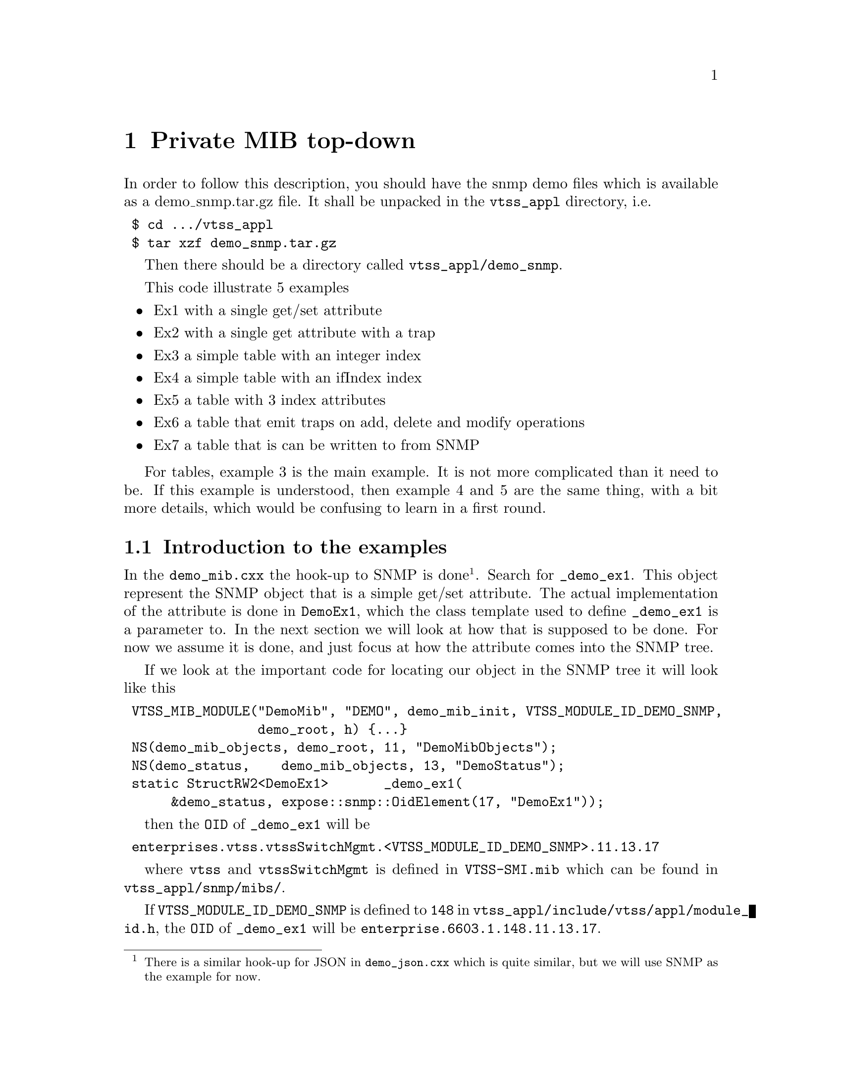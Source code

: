 @chapter Private MIB top-down

In order to follow this description, you should have the snmp demo files which is available as a
demo_snmp.tar.gz file.
It shall be unpacked in the @file{vtss_appl} directory, i.e.
@verbatim
 $ cd .../vtss_appl
 $ tar xzf demo_snmp.tar.gz
@end verbatim
Then there should be a directory called @file{vtss_appl/demo_snmp}.

This code illustrate 5 examples
@itemize
@item Ex1 with a single get/set attribute
@item Ex2 with a single get attribute with a trap
@item Ex3 a simple table with an integer index
@item Ex4 a simple table with an ifIndex index
@item Ex5 a table with 3 index attributes
@item Ex6 a table that emit traps on add, delete and modify operations
@item Ex7 a table that is can be written to from SNMP
@end itemize
For tables, example 3 is the main example. It is not more complicated than it need to be.
If this example is understood, then example 4 and 5 are the same thing, with a bit more
details, which would be confusing to learn in a first round.

@section Introduction to the examples
In the @file{demo_mib.cxx} the hook-up to SNMP is done@footnote{There is a similar hook-up for JSON in @file{demo_json.cxx} which is quite similar, but we will use SNMP as the example for now.}. Search for @code{_demo_ex1}.
This object represent the SNMP object
that is a simple get/set attribute. The actual implementation of the attribute is done in @code{DemoEx1},
which the class template used to define @code{_demo_ex1} is a parameter to.
In the next section we will look at how that is supposed to be done.
For now we assume it is done, and just focus at how the attribute comes into the SNMP tree.

If we look at the important code for locating our object in the SNMP tree
it will look like this

@verbatim
 VTSS_MIB_MODULE("DemoMib", "DEMO", demo_mib_init, VTSS_MODULE_ID_DEMO_SNMP,
                 demo_root, h) {...}
 NS(demo_mib_objects, demo_root, 11, "DemoMibObjects");
 NS(demo_status,    demo_mib_objects, 13, "DemoStatus");
 static StructRW2<DemoEx1>       _demo_ex1(
      &demo_status, expose::snmp::OidElement(17, "DemoEx1"));
@end verbatim
then the @code{OID} of @code{_demo_ex1} will be
@verbatim
 enterprises.vtss.vtssSwitchMgmt.<VTSS_MODULE_ID_DEMO_SNMP>.11.13.17
@end verbatim
where @code{vtss} and @code{vtssSwitchMgmt} is defined in @file{VTSS-SMI.mib} which can be found in
@file{vtss_appl/snmp/mibs/}.

If @code{VTSS_MODULE_ID_DEMO_SNMP} is defined to @code{148} in @file{vtss_appl/include/vtss/appl/module_id.h}, the @code{OID}
of @code{_demo_ex1} will be @code{enterprise.6603.1.148.11.13.17}.

In the actual file the numbers 11, 13 and 17 are
1,1 and 1, but in order to illustrate which number that goes where, I have changed them to the 3 prime numbers above. From now on they will be one's.

The @code{_demo_ex1} is only the name of this object in the C code. And if you look it is not references from anywhere.
The name of this object in SNMP context is @code{vtssDemoEx1}, which is the second parameter in the @code{OidElement()} object
which is given as parameter in the definition of @code{_demo_ex1} with a pre-pended @code{vtss}. The SNMP MIB will wrt this
then look like this, where I have left out the parameters in each definition
@verbatim
 vtssDemoMib MODULE-IDENTITY
 ::= { vtssSwitchMgmt 148 }
 
 vtssDemoMibObjects OBJECT IDENTIFIER
 ::= { vtssDemoMib 1 }
 
 vtssDemoStatus OBJECT IDENTIFIER
 ::= { vtssDemoMibObjects 1 }
 
 vtssDemoEx1 OBJECT IDENTIFIER
 ::= { vtssDemoStatus 1 }
@end verbatim

One more important thing to notis is the @code{demo_mib_init} in @code{VTSS_MIB_MODULE}. This is the name of the
init function which must be called in order to register the MIB. In @file{demo.cxx} it is shown how it is called.

@section Implementation of DemoEx1
The implementation of @code{DemoEx1} can be found in @file{demo_serializer.hxx}.

First the type @code{P} is defined from the template @code{ParamList}. In our case this template
has only one argument namely @code{ParamVal<demo_ex1_attr_t *>}, but it can have any number@footnote{Any number means at the most 16.}. For each argument there must be a @code{VTSS_EXPOSE_SERIALIZE_ARG_<N>} where @code{<N>} is the argument in @code{ParamList} to which the definition apply. In this case we have only @code{VTSS_EXPOSE_SERIALIZE_ARG_1(demo_ex1_attr_t &i} which
expand to
@verbatim
 template <typename HANDLER>
 void argument(HANDLER &h, ::vtss::expose::arg::_1, demo_ex1_attr_t &i)
 {
   // BODY of VTSS_EXPOSE_SERIALIZE_ARG_1 which is
   h.argument_properties(vtss::expose::snmp::OidOffset(1));
   serialize(h, i);
 }
@end verbatim

The @code{h} object is supposed to implement different methods. Above is can be seen, that @code{argument_properties()}
must exist. In this specific case the offset @code{OID} of the SNMP attribute that is object implement. In the
@code{serialize()} function, which also is located in this file. In this function everything is more or less about
doing something to @code{h}. In order to do this, we must know what @code{HANDLER} in @code{argument()} is.

The
@verbatim
 VTSS_EXPOSE_GET_PTR(demo_ex1_get);
@end verbatim
expand to
@verbatim
 static constexpr mesa_rc (*get)(demo_ex1_attr_t *) = demo_ex1_get;
@end verbatim
It can be difficult to follow the implementation to see this, but it should not be necesssary either.
A similar thing apply to the set function. These function are made available in the @code{DemoEx1} class just like the
@code{argument()} method that we looked at earlier. So this is what is made available to the SNMP interface in
@file{demo_mip.cxx} that we started with.

As can be seen, the @code{argument()} function must be given the value of the attribute and does then specify
how it shall be presented. The @code{get()} and @code{set()} functions can provide the value.


@section Implementation of DemoEx2
This is an example of an attribute, just like DemoEx1, which also is associated with a trap.
The attribute is read-only from a management point of view. In this example the value can be changed with an ICLI
command, namely
@verbatim
 # demo ex2 set <number>
@end verbatim
That will set the value of this attribute to @code{<number>} and emit a trap if the value has changed.
Comparing this example with DemoEx1, it should be obvious what is needed in order to add trap support.
As an exercise you could try to do that for DemoEx1.

@section Implementation of DemoEx3
This is an example of a table with two values per table entry and indexed with an integer.

@section Implementation of DemoEx4
This is an example is similar to DemoEx3, but now the index is @code{ifIndex}.

@section Implementation of DemoEx5
This is an example is similar to DemoEx3, but now the index is a 3 dimentional.
So this illustrate how iterators over many keys are aggregated.

@section Implementation of DemoEx6
This is an example of a table into which you can add, delete and modify values.
The object @code{demo_ex6_status} is registered with this table in @file{demo_mib.cxx}.
Initially the table is empty, but values can be added or modified with the objects @code{set()} methos.
And table rows can be deleted with the 2code{del()} metode. From the function @code{demo_ex6_generate_trap()}
in @file{demo_attribute.cxx} it should be easy to see how this works.

This function is called from ICLI, so doing
@verbatim
 # demo ex6 set 3 21
 # demo ex6 set 3 22
 # demo ex6 del 3
@end verbatim
will create a row with index 3 and value 21 in attr1. This will also emit a add trap. The
second command will change the value of the newly create row and emit a modification trap. Finally
the last command will delete the row and emit a delete trap.

@section Implementation of DemoEx7
This is an example of a read/write/add/delete table. The definition of @code{DemoEx7} in @file{demo_serializer.hxx}
shows, that there are a function pointers for @code{add}, @code{del} and @code{def} in addition to the @code{get},
@code{set} and @code{itr} function we have seen i earlier examples

In @file{demo_mib.cxx} @code{_demo_ex7} is defined, and it has an OID for the table and one for a table row editor.
In SNMP the table looks like this
@verbatim
  status -+- Table(70) -- Entry -+- index(1)
          |                      +- attr1(2)
          |                      +- attr2(3)
          |                      +- action(123)
          |
          +- TableRowEditor(71) -+- index(1)
                                 +- attr1(2)
                                 +- attr2(3)
                                 +- action(123)
@end verbatim
The actual table is under @code{Table}. As can be seen, there is an extra element, namely @code{action}.
This action is of type @code{VTSSRowEditorState} and is defined in @file{VTSS-TC.mib} where a description
of the functionality of this field can be found too.
@subsection Specifying the OID
The OID of the diffenrent elements are specified in 3 places. The 70 and 71 are specified in the definition of
@code{_demo_ex7} in @file{demo_mib.cxx}.

The 1, 2 and 3 for the attributes are in @file{demo_serializer.hxx}.
For example the OID of @code{attr1} and @code{attr2} are specified in @code{VTSS_EXPOSE_SERIALIZE_ARG_2()} in the
definition of @code{DemoEx7} to begin at 2 by the @code{OidOffset(2)}. In the associated @code{serialize()} function
it can be seen, that @code{attr1} is specified with @code{OidElementValue(0)} and @code{attr2} with @code{OidElementValue(1)}. So for @code{attr1} the OID is 2+0 and for @code{attr2} it is 2+1.

Finally the @code{action} OID is 123, which is specified in the definition of @code{DemoEx7} by the
@code{snmpRowEditorOid}.

@subsection The action attribute
The action attribute appear two places, namely in the table itself and in the row editor

For the action in the table:
When reading this action attribute, the value is always 0. If something different for 0 is written to this field,
then the row will be deleted. E.g. the command below will delete row with index 2@footnote{i.e. the 3rd row since we count from 0}. The function @code{demo_ex7_del()} is called with @code{index=2}.
@verbatim
 $ snmpset -c private -v 2c <IP> 1.2.6.1.4.1.6603.1.148.1.1.70.1.123.2 u 1
@end verbatim

For the action in the row editor:
In order to create a row, the @code{TableRowEditor} is used.
The @code{action} at this point works as two things - a semaphore and as a command register.
This interface is described in @file{VTSS-TC.mib}. In short a number greater than 255 must
first be written to this attribute. There can potentially be many managers, and each manager
should use a different ID when wanting to modify an entry.
After writing an ID, you should read it back. If you get your number back, then the row editor
is yours and you can write to the other attributes - in our case @code{index}, @code{attr1} and @code{attr2}.
When you are done write COMMIT-ACTION, i.e. 2 to the @code{action} attribute. The @code{demo_add_ex7()} function
is called and after that the @code{demo_def_ex7()} to default the attributes in the row editor again.

If you instead of COMMIT-ACTION(2) write CLEAR-ACTION(1), then only the @code{demo_def_ex7()} function
is called. If you write IDLE(0), then you will release your semaphore, but changed to the row editor
will not be used or changed. So if managers expect the row editor to have the default values when they allocate
this resource, then you should not do that.


@section JSON interface
The JSON interface is similar to SNMP. Try to compare @file{demo_mip.cxx} and @file{demo_json.cxx}.

It is recommended to use the @file{vson} tool to test JSON object. It can be donwloaded for git
@verbatim
 $ git clone https://github.com/vtss/json-rpc-util.git
@end verbatim
The first thing to do when using this tool is to download the JSON specification from the target.
This is done with@footnote{The <IP> is the IP address of the target.}
@verbatim
 $ ./vson -d <IP> -c update-spec
@end verbatim
which will create the file @file{.vtss-json-rpc.spec} in the root of your home directory.
In order to find the methods for this demo project you can say
@verbatim
 $ ./vson -d <IP> -c grep demo
@end verbatim
and you'll get something like this
@verbatim
 demo.something.simple_ex1.get
 demo.something.simple_ex1.set
 demo.something.notif_ex2.get
 demo.something.table_ex3.get
 demo.something.table_ex3.get
 demo.something.table_ex3.set
 demo.something.table_ex4.get
 demo.something.table_ex4.get
 demo.something.table_ex4.set
 demo.something.table_ex5.get
 demo.something.table_ex5.get
 demo.something.table_ex5.set
 demo.something.table_ex6.get
 demo.something.table_ex6.get
 demo.something.table_ex7.get
 demo.something.table_ex7.get
 demo.something.table_ex7.set
 demo.something.table_ex7.add
 demo.something.table_ex7.del
@end verbatim
There is at least one get method for each object, and one of these do not take any argument.
For Ex1 there is only one get method which do not take any argument.
@verbatim
 $ ./vson  -d <IP>  -c call demo.something.simple_ex1.get
 Calling demo.something.simple_ex1.get:
     Attr1: false
     Attr2:     0
@end verbatim
For tables there are two get methods; one that does not take any argument and will get the entire table, and another that
take the table index as a parameter and will get you that row.

In order to figure out how to set the attribute, it is suggested that you dump the json request in the above get
command, i.e.
@verbatim
 $ ./vson  -d <IP>  -c call --dump-response demo.something.simple_ex1.get
 Calling demo.something.simple_ex1.get:
   Post-body: {"id":"jsonrpc","error":null,"result":{"Attr1":false,"Attr2":0}}
     Attr1: false
     Attr2:     0
@end verbatim
The result object reveale howto set this attrhbute
@verbatim
 $ ./vson  -d <IP> -c call  demo.something.simple_ex1.set \
                              '{"Attr1":true,"Attr2":34}'
 {"Attr1":true,"Attr2":34}
 Calling demo.something.simple_ex1.set:
@end verbatim

In order to get table Ex5 say:
@verbatim
 $ ./vson  -d <IP>  -c call demo.something.table_ex5.get
 Calling demo.something.table_ex5.get:
     key       Attr1_Ex5 Attr2_Ex5 
     --------- --------- --------- 
     [0, 0, 0]         0         0 
     [0, 0, 1]         0         1 
    ...
     [5, 5, 4]        10         9 
     [5, 5, 5]        10        10 
@end verbatim
In order to get one row say
@verbatim
 $ ./vson  -d <IP>  -c call demo.something.table_ex5.get 1 2 3
@end verbatim
which will use the other get method available for this example.
A set operation looks like this
@verbatim
 $ ./vson  -d <IP>  -c call demo.something.table_ex5.set 1 2 3 \
                               '{"Attr1_Ex5":4,"Attr2_Ex5":5}'
@end verbatim

In Ex4, the @code{ifIndex} is used as an index. In JSON this is a string:
@verbatim
 $ ./vson  -d <IP>  -c call demo.something.table_ex4.get "Gi 1/1"
@end verbatim

@section JSON notification
Just like we have SNMP traps, we have JSON notifications. In order for
a notification to be sent, it must be enabled.
In order to enable notifications for Ex2 give the following
ICLI commands:
@verbatim
 # configure terminal
 (config)# json notification host mydemo
 (config-json-noti-host)# url http://a.b.c.d:5000
 (config-json-noti-host)# exit
 (config)# json notification listen demo.something.notif_ex2.update mydemo
@end verbatim
and then on machine with IP address @code{a.b.c.d} start the listner:
@verbatim
 $ ./listen -p 5000
@end verbatim
Now you can test it by changing the Ex2 attribute as described earlier.
